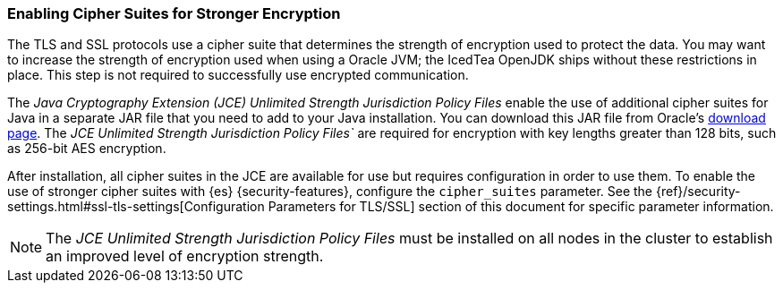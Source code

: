 [role="xpack"]
[[ciphers]]
=== Enabling Cipher Suites for Stronger Encryption

The TLS and SSL protocols use a cipher suite that determines the strength of
encryption used to protect the data. You may want to increase the strength of
encryption used when using a Oracle JVM; the IcedTea OpenJDK ships without these
restrictions in place. This step is not required to successfully use encrypted
communication.

The _Java Cryptography Extension (JCE) Unlimited Strength Jurisdiction Policy
Files_ enable the use of additional cipher suites for Java in a separate JAR file
that you need to add to your Java installation. You can download this JAR file
from Oracle's http://www.oracle.com/technetwork/java/javase/downloads/index.html[download page].
The _JCE Unlimited Strength Jurisdiction Policy Files`_ are required for
encryption with key lengths greater than 128 bits, such as 256-bit AES encryption.

After installation, all cipher suites in the JCE are available for use but requires
configuration in order to use them. To enable the use of stronger cipher suites
with {es} {security-features}, configure the `cipher_suites` parameter. See the
{ref}/security-settings.html#ssl-tls-settings[Configuration Parameters for TLS/SSL]
section of this document for specific parameter information.

NOTE: The _JCE Unlimited Strength Jurisdiction Policy Files_ must be installed
      on all nodes in the cluster to establish an improved level of encryption
      strength.
